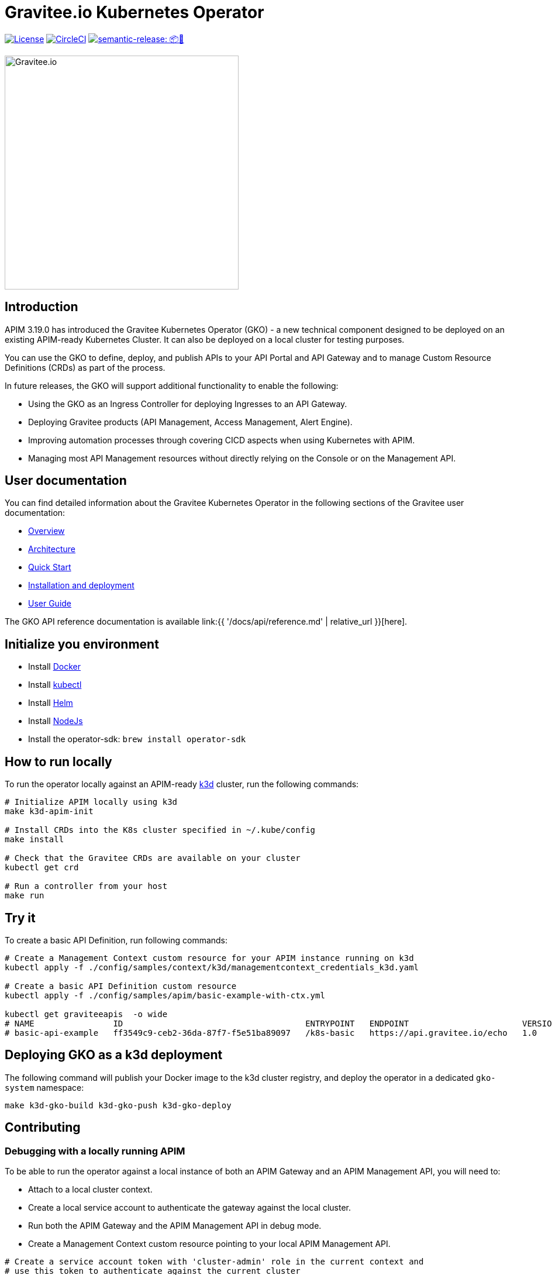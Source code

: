 = Gravitee.io Kubernetes Operator

image:https://img.shields.io/badge/License-Apache%202.0-blue.svg["License", link="https://github.com/gravitee-io/gravitee-kubernetes-operator/blob/master/LICENSE.txt"]
image:https://dl.circleci.com/status-badge/img/gh/gravitee-io/gravitee-kubernetes-operator/tree/master.svg?style=svg&circle-token=fede14bc30847f9ef01ae44c12c44edbe817c3b0["CircleCI", link="https://app.circleci.com/pipelines/github/gravitee-io/gravitee-kubernetes-operator?branch=master"]
image:https://img.shields.io/badge/semantic--release-📦🚀-e10079?logo=semantic-release["semantic-release: 📦🚀", link="https://github.com/semantic-release/semantic-release"]

image:./.assets/gravitee-logo-cyan.svg["Gravitee.io",400]

== Introduction

APIM 3.19.0 has introduced the Gravitee Kubernetes Operator (GKO) - a new technical component designed to be deployed on an existing APIM-ready Kubernetes Cluster. It can also be deployed on a local cluster for testing purposes.

You can use the GKO to define, deploy, and publish APIs to your API Portal and API Gateway and to manage Custom Resource Definitions (CRDs) as part of the process.

In future releases, the GKO will support additional functionality to enable the following:

  * Using the GKO as an Ingress Controller for deploying Ingresses to an API Gateway.
  * Deploying Gravitee products (API Management, Access Management, Alert Engine).
  * Improving automation processes through covering CICD aspects when using Kubernetes with APIM.
  * Managing most API Management resources without directly relying on the Console or on the Management API.

== User documentation

You can find detailed information about the Gravitee Kubernetes Operator in the following sections of the Gravitee user documentation:

  * link:https://docs.gravitee.io/apim/3.x/apim_kubernetes_operator_overview.html[Overview^]
  * link:https://docs.gravitee.io/apim/3.x/apim_kubernetes_operator_architecture.html[Architecture^]
  * link:https://docs.gravitee.io/apim/3.x/apim_kubernetes_operator_quick_start.html[Quick Start^]
  * link:https://docs.gravitee.io/apim/3.x/apim_kubernetes_operator_installation.html[Installation and deployment^]
  * link:https://docs.gravitee.io/apim/3.x/apim_kubernetes_operator_user_guide.html[User Guide^]

The GKO API reference documentation is available link:{{ '/docs/api/reference.md' | relative_url }}[here].

== Initialize you environment

* Install link:https://www.docker.com/[Docker^]
* Install link:https://kubernetes.io/docs/tasks/tools/#kubectl[kubectl^]
* Install link:https://helm.sh/docs/intro/install/[Helm^]
* Install link:https://nodejs.org/en/download/[NodeJs^]
* Install the operator-sdk: `brew install operator-sdk`

== How to run locally

To run the operator locally against an APIM-ready link:https://k3d.io/[k3d^] cluster, run the following commands:

[source,shell]
----
# Initialize APIM locally using k3d
make k3d-apim-init

# Install CRDs into the K8s cluster specified in ~/.kube/config
make install

# Check that the Gravitee CRDs are available on your cluster
kubectl get crd

# Run a controller from your host
make run
----

== Try it

To create a basic API Definition, run following commands:

[source,shell]
----
# Create a Management Context custom resource for your APIM instance running on k3d
kubectl apply -f ./config/samples/context/k3d/managementcontext_credentials_k3d.yaml

# Create a basic API Definition custom resource
kubectl apply -f ./config/samples/apim/basic-example-with-ctx.yml

kubectl get graviteeapis  -o wide
# NAME                ID                                     ENTRYPOINT   ENDPOINT                       VERSION   ENABLED
# basic-api-example   ff3549c9-ceb2-36da-87f7-f5e51ba89097   /k8s-basic   https://api.gravitee.io/echo   1.0       true
----

== Deploying GKO as a k3d deployment

The following command will publish your Docker image to the k3d cluster registry, and deploy the operator
in a dedicated `gko-system` namespace:

[source,shell]
----
make k3d-gko-build k3d-gko-push k3d-gko-deploy
----

== Contributing

=== Debugging with a locally running APIM

To be able to run the operator against a local instance of both an APIM Gateway and an APIM Management API, you will need to:

* Attach to a local cluster context.
* Create a local service account to authenticate the gateway against the local cluster.
* Run both the APIM Gateway and the APIM Management API in debug mode.
* Create a Management Context custom resource pointing to your local APIM Management API.

[source,shell]
----
# Create a service account token with 'cluster-admin' role in the current context and
# use this token to authenticate against the current cluster
make service-account

make run # or run using a debugger if you need to debug the operator as well

# Create the debug Management Context resource for APIM
kubectl apply -f ./config/samples/context/debug/managementcontext_credentials.yaml

# Create a basic API Definition resource
kubectl apply -f ./config/samples/apim/basic-example-with-ctx.yml
----

=== Testing and linting

To be able  to run `make lint` and `make install`, install the following golang package:

[source,shell]
----
go install gotest.tools/gotestsum@latest
go install github.com/golangci/golangci-lint/cmd/golangci-lint@latest
----

=== Working with the repo

When committing your contributions, please follow link:https://www.conventionalcommits.org/en/v1.0.0/[conventional commits^] and semantic release best practices.

== Troubleshooting

=== Note for Apple Silicon users

The default version of kustomize installed by the `kustomize` target is not available on
arm64 platforms.

You can override the version to be used by setting the `KUSTOMIZE_VERSION` environment variable, as follows:

[source,shell]
----
export KUSTOMIZE_VERSION=v4.5.5
make kustomize
----

=== Local Docker image registry

The k3d registry host used to share images between your host and your k3d cluster is defined as `k3d-graviteeio.docker.localhost`. On most linux / macos platforms, `*.localhost`` should resolve to 127.0.0.1. If this is not the case on your device, you need to add the following entry in your `/etc/hosts` file:

[source,shell]
----
127.0.0.1 k3d-graviteeio.docker.localhost
----
